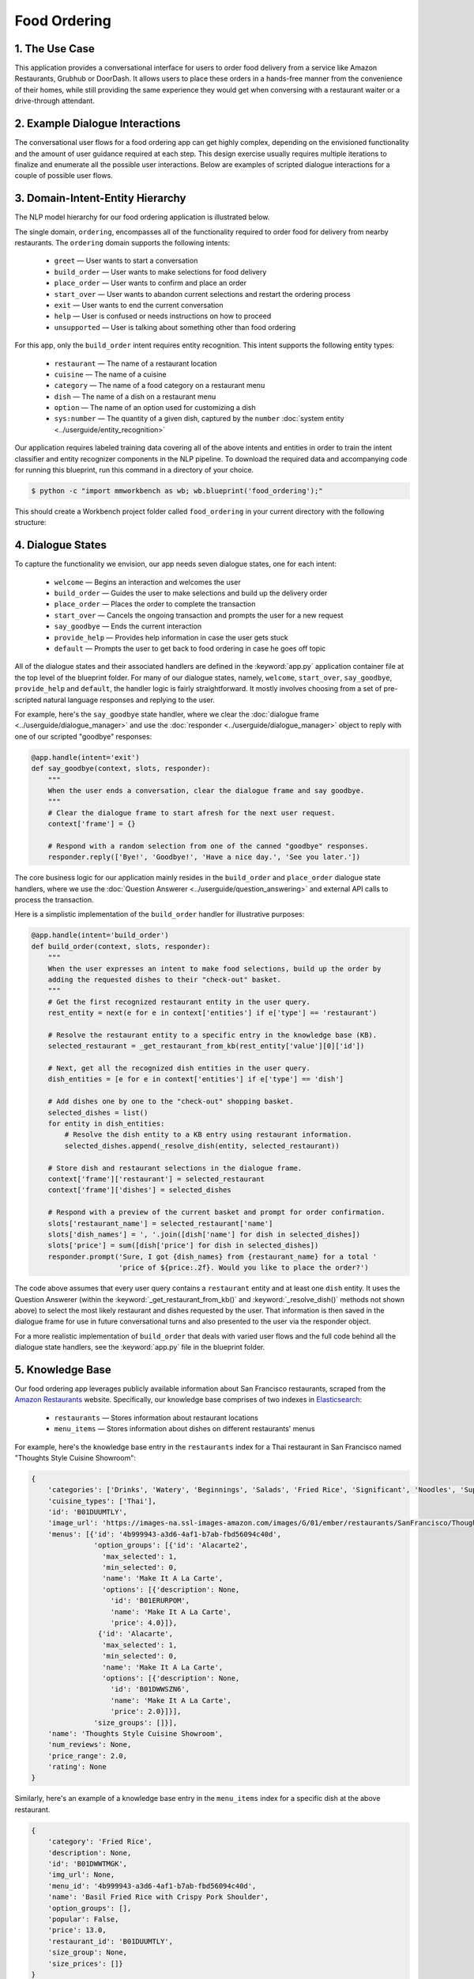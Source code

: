 Food Ordering
=============

1. The Use Case
^^^^^^^^^^^^^^^

This application provides a conversational interface for users to order food delivery from a service like Amazon Restaurants, Grubhub or DoorDash. It allows users to place these orders in a hands-free manner from the convenience of their homes, while still providing the same experience they would get when conversing with a restaurant waiter or a drive-through attendant.


2. Example Dialogue Interactions
^^^^^^^^^^^^^^^^^^^^^^^^^^^^^^^^

The conversational user flows for a food ordering app can get highly complex, depending on the envisioned functionality and the amount of user guidance required at each step. This design exercise usually requires multiple iterations to finalize and enumerate all the possible user interactions. Below are examples of scripted dialogue interactions for a couple of possible user flows.

.. image:: /images/food_ordering_interactions.png
    :width: 700px
    :align: center


3. Domain-Intent-Entity Hierarchy
^^^^^^^^^^^^^^^^^^^^^^^^^^^^^^^^^

The NLP model hierarchy for our food ordering application is illustrated below.

.. image:: /images/food_ordering_hierarchy.png
    :width: 700px
    :align: center

The single domain, ``ordering``, encompasses all of the functionality required to order food for delivery from nearby restaurants. The ``ordering`` domain supports the following intents:

   - ``greet`` — User wants to start a conversation
   - ``build_order`` — User wants to make selections for food delivery
   - ``place_order`` — User wants to confirm and place an order
   - ``start_over`` — User wants to abandon current selections and restart the ordering process
   - ``exit`` — User wants to end the current conversation
   - ``help`` — User is confused or needs instructions on how to proceed
   - ``unsupported`` — User is talking about something other than food ordering

For this app, only the ``build_order`` intent requires entity recognition. This intent supports the following entity types:

   - ``restaurant`` — The name of a restaurant location
   - ``cuisine`` — The name of a cuisine
   - ``category`` — The name of a food category on a restaurant menu
   - ``dish`` — The name of a dish on a restaurant menu
   - ``option`` — The name of an option used for customizing a dish
   - ``sys:number`` — The quantity of a given dish, captured by the ``number`` :doc:`system entity <../userguide/entity_recognition>`

Our application requires labeled training data covering all of the above intents and entities in order to train the intent classifier and entity recognizer components in the NLP pipeline. To download the required data and accompanying code for running this blueprint, run this command in a directory of your choice.

.. code-block:: console

    $ python -c "import mmworkbench as wb; wb.blueprint('food_ordering');"

This should create a Workbench project folder called ``food_ordering`` in your current directory with the following structure:

.. image:: /images/food_ordering_directory.png
    :width: 250px
    :align: center


4. Dialogue States
^^^^^^^^^^^^^^^^^^

To capture the functionality we envision, our app needs seven dialogue states, one for each intent:

   - ``welcome`` — Begins an interaction and welcomes the user
   - ``build_order`` — Guides the user to make selections and build up the delivery order
   - ``place_order`` — Places the order to complete the transaction
   - ``start_over`` — Cancels the ongoing transaction and prompts the user for a new request
   - ``say_goodbye`` — Ends the current interaction
   - ``provide_help`` — Provides help information in case the user gets stuck
   - ``default`` — Prompts the user to get back to food ordering in case he goes off topic

All of the dialogue states and their associated handlers are defined in the :keyword:`app.py` application container file at the top level of the blueprint folder. For many of our dialogue states, namely, ``welcome``, ``start_over``, ``say_goodbye``, ``provide_help`` and ``default``, the handler logic is fairly straightforward. It mostly involves choosing from a set of pre-scripted natural language responses and replying to the user.

For example, here's the ``say_goodbye`` state handler, where we clear the :doc:`dialogue frame <../userguide/dialogue_manager>` and use the :doc:`responder <../userguide/dialogue_manager>` object to reply with one of our scripted "goodbye" responses:

.. code:: python

    @app.handle(intent='exit')
    def say_goodbye(context, slots, responder):
        """
        When the user ends a conversation, clear the dialogue frame and say goodbye.
        """
        # Clear the dialogue frame to start afresh for the next user request.
        context['frame'] = {}

        # Respond with a random selection from one of the canned "goodbye" responses.
        responder.reply(['Bye!', 'Goodbye!', 'Have a nice day.', 'See you later.'])

The core business logic for our application mainly resides in the ``build_order`` and ``place_order`` dialogue state handlers, where we use the :doc:`Question Answerer <../userguide/question_answering>` and external API calls to process the transaction.

Here is a simplistic implementation of the ``build_order`` handler for illustrative purposes:

.. code:: python

    @app.handle(intent='build_order')
    def build_order(context, slots, responder):
        """
        When the user expresses an intent to make food selections, build up the order by 
        adding the requested dishes to their "check-out" basket.
        """
        # Get the first recognized restaurant entity in the user query.
        rest_entity = next(e for e in context['entities'] if e['type'] == 'restaurant')

        # Resolve the restaurant entity to a specific entry in the knowledge base (KB).
        selected_restaurant = _get_restaurant_from_kb(rest_entity['value'][0]['id'])

        # Next, get all the recognized dish entities in the user query.
        dish_entities = [e for e in context['entities'] if e['type'] == 'dish']

        # Add dishes one by one to the "check-out" shopping basket.
        selected_dishes = list()
        for entity in dish_entities:
            # Resolve the dish entity to a KB entry using restaurant information.
            selected_dishes.append(_resolve_dish(entity, selected_restaurant))

        # Store dish and restaurant selections in the dialogue frame.
        context['frame']['restaurant'] = selected_restaurant
        context['frame']['dishes'] = selected_dishes

        # Respond with a preview of the current basket and prompt for order confirmation.
        slots['restaurant_name'] = selected_restaurant['name']
        slots['dish_names'] = ', '.join([dish['name'] for dish in selected_dishes])
        slots['price'] = sum([dish['price'] for dish in selected_dishes])
        responder.prompt('Sure, I got {dish_names} from {restaurant_name} for a total '
                         'price of ${price:.2f}. Would you like to place the order?')

The code above assumes that every user query contains a ``restaurant`` entity and at least one ``dish`` entity. It uses the Question Answerer (within the :keyword:`_get_restaurant_from_kb()` and :keyword:`_resolve_dish()` methods not shown above) to select the most likely restaurant and dishes requested by the user. That information is then saved in the dialogue frame for use in future conversational turns and also presented to the user via the responder object.

For a more realistic implementation of ``build_order`` that deals with varied user flows and the full code behind all the dialogue state handlers, see the :keyword:`app.py` file in the blueprint folder. 


5. Knowledge Base
^^^^^^^^^^^^^^^^^

Our food ordering app leverages publicly available information about San Francisco restaurants, scraped from the `Amazon Restaurants <https://primenow.amazon.com/restaurants>`_ website. Specifically, our knowledge base comprises of two indexes in `Elasticsearch <https://www.elastic.co/products/elasticsearch>`_:

   - ``restaurants`` — Stores information about restaurant locations
   - ``menu_items`` — Stores information about dishes on different restaurants' menus

For example, here's the knowledge base entry in the ``restaurants`` index for a Thai restaurant in San Francisco named "Thoughts Style Cuisine Showroom":

.. code:: javascript

    {
        'categories': ['Drinks', 'Watery', 'Beginnings', 'Salads', 'Fried Rice', 'Significant', 'Noodles', 'Supper Sizzles', 'Sugary'],
        'cuisine_types': ['Thai'],
        'id': 'B01DUUMTLY',
        'image_url': 'https://images-na.ssl-images-amazon.com/images/G/01/ember/restaurants/SanFrancisco/ThoughtsStyleCuisineShowroom/logo_232x174._CB295406843_SX600_QL70_.png',
        'menus': [{'id': '4b999943-a3d6-4af1-b7ab-fbd56094c40d',
                   'option_groups': [{'id': 'Alacarte2',
                     'max_selected': 1,
                     'min_selected': 0,
                     'name': 'Make It A La Carte',
                     'options': [{'description': None,
                       'id': 'B01ERURPOM',
                       'name': 'Make It A La Carte',
                       'price': 4.0}]},
                    {'id': 'Alacarte',
                     'max_selected': 1,
                     'min_selected': 0,
                     'name': 'Make It A La Carte',
                     'options': [{'description': None,
                       'id': 'B01DWWSZN6',
                       'name': 'Make It A La Carte',
                       'price': 2.0}]}],
                   'size_groups': []}],
        'name': 'Thoughts Style Cuisine Showroom',
        'num_reviews': None,
        'price_range': 2.0,
        'rating': None
    }

Similarly, here's an example of a knowledge base entry in the ``menu_items`` index for a specific dish at the above restaurant.

.. code:: javascript

    {
        'category': 'Fried Rice',
        'description': None,
        'id': 'B01DWWTMGK',
        'img_url': None,
        'menu_id': '4b999943-a3d6-4af1-b7ab-fbd56094c40d',
        'name': 'Basil Fried Rice with Crispy Pork Shoulder',
        'option_groups': [],
        'popular': False,
        'price': 13.0,
        'restaurant_id': 'B01DUUMTLY',
        'size_group': None,
        'size_prices': []}
    }

Assuming you have Elasticsearch installed on your machine, running the :keyword:`blueprint()` command described above should build the knowledge base for the food ordering app by creating the two indexes and importing all the necessary data. To verify that the knowledge base has been set up correctly, you can use the Question Answerer to query the indexes.

For example:

.. code:: python

   >>> from mmworkbench.components.question_answerer import QuestionAnswerer
   >>> qa = QuestionAnswerer(app_path='food_ordering')
   >>> qa.get(index='menu_items')[0]
   {
     'category': 'Signature Pizza',
     'description': 'Fresh mushroom, red onion, artichoke heart, green pepper, vine tomato, broccoli, fresh basil, tomato sauce, mozzarella & sprinkle of cheddar',
     'id': 'B06XB2DFDV',
     'img_url': None,
     'menu_id': 'f5f5e585-d56b-45de-b592-c453eaf1f082',
     'name': 'Drag It Thru The Garden',
     'option_groups': ['crust', 'signature toppings2'],
     'popular': False,
     'price': 10.95,
     'restaurant_id': 'B06WRPJ21G',
     'size_group': 'Size',
     'size_prices': [{'id': 'B06X9XWPTV', 'name': 'Indee-8', 'price': 10.95},
      {'id': 'B06XB3FXNZ', 'name': 'Medium-12', 'price': 21.95},
      {'id': 'B06X9ZX74N', 'name': 'Large-14', 'price': 25.95},
      {'id': 'B06XB12GH5', 'name': 'Xlarge-16', 'price': 29.95},
      {'id': 'B06X9XZPJ1', 'name': 'Huge-18', 'price': 33.95}]
   }


6. Training Data
^^^^^^^^^^^^^^^^

The labeled data for training our NLP pipeline was created using a combination of in-house data generation and crowdsourcing techniques. This is an iterative process that is described in more detail in the :doc:`user guide <../userguide/training_data>`. But briefly, it requires at least the following data generation tasks:

1. Exploratory data generation for guiding the app design

.. code:: text

   "How would you talk to a conversational app to place orders for food delivery?"

2. Targeted query generation for training the Intent Classifier

.. code:: text

   (build_order) "What would you say to the app to make food or restaurant selections and
                  create your delivery order?"

   (start_over) "How would you ask the app to cancel your current selections and start over?"

3. Targeted query annotation for training Entity Recognizer

.. code:: text

   (build_order) "Annotate all occurrences of restaurant, cuisine, category, dish and
                  option names in the given query."

4. Targeted synonym generation for training Entity Resolver

.. code:: text

   (restaurant) "What are the different ways in which you would refer to this
                 restaurant location?"

   (dish) "What names would you use to refer to this dish on a restaurant's menu?"

The training data for intent classification and entity recognition can be found in the :keyword:`domains` directory, whereas the data for entity resolution is in the :keyword:`entities` directory, both at the root level of the blueprint folder.


7. Training the NLP Classifiers
^^^^^^^^^^^^^^^^^^^^^^^^^^^^^^^

To put the training data to use and train a baseline NLP system using Workbench's default machine learning settings, use the :keyword:`build()` method of the :keyword:`NaturalLanguageProcessor` class:

.. code:: python

   >>> from mmworkbench.components.nlp import NaturalLanguageProcessor
   >>> nlp = NaturalLanguageProcessor('food_ordering')
   >>> nlp.build()
   Fitting intent classifier: domain='ordering'
   Loading queries from file ordering/build_order/train.txt
   Loading queries from file ordering/exit/train.txt
   Loading queries from file ordering/greet/train.txt
   Loading queries from file ordering/help/train.txt
   Loading queries from file ordering/place_order/train.txt
   Loading queries from file ordering/start_over/train.txt
   Loading queries from file ordering/unsupported/train.txt
   Selecting hyperparameters using k-fold cross validation with 10 splits
   Best accuracy: 98.11%, params: {'C': 100, 'class_weight': {0: 1.7987394957983194, 1: 3.0125475285171097, 2: 0.89798826487845773, 3: 4.4964705882352938, 4: 2.5018518518518515, 5: 1.7559183673469387, 6: 0.46913229018492181}, 'fit_intercept': True}
   Fitting entity recognizer: domain='ordering', intent='place_order'
   Fitting entity recognizer: domain='ordering', intent='unsupported'
   Fitting entity recognizer: domain='ordering', intent='greet'
   Fitting entity recognizer: domain='ordering', intent='exit'
   Fitting entity recognizer: domain='ordering', intent='build_order'
   Selecting hyperparameters using k-fold cross validation with 5 splits
   Best accuracy: 92.46%, params: {'C': 1000000, 'penalty': 'l2'}
   Fitting entity recognizer: domain='ordering', intent='start_over'
   Fitting entity recognizer: domain='ordering', intent='help'

.. tip::

  During active development, it's helpful to increase the :doc:`Workbench logging level <../userguide/getting_started>` to better understand what's happening behind the scenes. All code snippets here assume that logging level has been set to verbose.

You should see a cross validation accuracy of around 98% for the :doc:`Intent Classifier <../userguide/intent_classification>` and about 92% for the :doc:`Entity Recognizer <../userguide/entity_recognition>`. To see how the trained NLP pipeline performs on a test query, use the :keyword:`process()` method.

.. code:: python

   >>> nlp.process("I'd like a mujaddara wrap and two chicken kebab from palmyra")
   {
    'domain': 'ordering',
    'entities': [{'role': None,
      'span': {'end': 24, 'start': 11},
      'text': 'mujaddara wrap',
      'type': 'dish',
      'value': [{'cname': 'Mujaddara Wrap', 'id': 'B01DEFNIRY'}]},
     {'confidence': 0.15634607039069398,
      'role': None,
      'span': {'end': 32, 'start': 30},
      'text': 'two',
      'type': 'sys_number',
      'value': {'value': 2}},
     {'children': [{'confidence': 0.15634607039069398,
        'role': None,
        'span': {'end': 32, 'start': 30},
        'text': 'two',
        'type': 'sys_number',
        'value': {'value': 2}}],
      'role': None,
      'span': {'end': 46, 'start': 34},
      'text': 'chicken kebab',
      'type': 'dish',
      'value': [{'cname': 'Chicken Kebab', 'id': 'B01DEFMUSW'}]},
     {'role': None,
      'span': {'end': 59, 'start': 53},
      'text': 'palmyra',
      'type': 'restaurant',
      'value': [{'cname': 'Palmyra', 'id': 'B01DEFLJIO'}]}],
    'intent': 'build_order',
    'text': "I'd like a mujaddara wrap and two chicken kebab from palmyra"
   }

For the data distributed with this blueprint, the baseline performance is already high. However, when extending the blueprint with your own custom food ordering data, you may find that the default settings may not be optimal and you could get better accuracy by individually optimizing each of the NLP components.

A good place to start is by inspecting the baseline configuration used by the different classifiers. The user guide lists and describes all of the available configuration options in detail. As an example, the code below shows how to access the model and feature extraction settings for the Intent Classifier.

.. code:: python

   >>> ic = nlp.domains['ordering'].intent_classifier
   >>> ic.config.model_settings['classifier_type']
   'logreg'
   >>> ic.config.features
   {
    'bag-of-words': {'lengths': [1]},
    'freq': {'bins': 5},
    'in-gaz': {},
    'length': {}
   }

You can experiment with different learning algorithms (model types), features, hyperparameters and cross-validation settings by passing the appropriate parameters to the classifier's :keyword:`fit()` method. Here are a couple of examples.

Change the feature extraction settings to use bag of bigrams in addition to the default bag of words:

.. code:: python

   >>> features = {
   ...             'bag-of-words': {'lengths': [1, 2]},
   ...             'freq': {'bins': 5},
   ...             'in-gaz': {},
   ...             'length': {}
   ...            }
   >>> ic.fit(features=features)
   Fitting intent classifier: domain='ordering'
   Selecting hyperparameters using k-fold cross validation with 10 splits
   Best accuracy: 98.36%, params: {'C': 10000, 'class_weight': {0: 1.0, 1: 1.0, 2: 1.0, 3: 1.0, 4: 1.0, 5: 1.0, 6: 1.0}, 'fit_intercept': False}

Change the classification model to random forest instead of the default logistic regression:

.. code:: python

   >>> ic.fit(config_name='rforest')
   Fitting intent classifier: domain='ordering'
   Selecting hyperparameters using k-fold cross validation with 10 splits
   Best accuracy: 97.31%, params: {'max_features': 'auto', 'n_estimators': 10, 'n_jobs': -1}

Similar options are available for inspecting and experimenting with the Entity Recognizer and other NLP classifiers as well. Finding the optimal machine learning settings is a highly iterative process consisting of several rounds of model training (with varying configurations), testing and error analysis. Refer to the appropriate sections in the user guide for a detailed discussion on training, tuning and evaluating the various Workbench classifiers.


8. Parser Configuration
^^^^^^^^^^^^^^^^^^^^^^^

Once the NLP classification models are trained, you can configure and run the Workbench :doc:`Language Parser <../userguide/language_parsing>` to link related entities into meaningful entity groups. The application configuration file, :keyword:`config.py`, at the top level of blueprint folder contains the following parser configuration:

.. code:: javascript

   PARSER_CONFIG = {
       'dish': {
           'option': {'linking_words': {'with'}},
           'sys_number': {'max_instances': 1, 'right': False}
       },
       'option': {
           'sys_number': {'max_instances': 1, 'right': False}
       }
   }

In simple terms, the configuration for our food ordering app specifies that a dish entity can have a numeric quantity entity and an option entity as its attributes, and an option can in turn have another quantity entity associated with it. In addition to defining the head — dependent relations between the entities, the config also defines constraints such as the number of allowed dependents of a certain kind, the allowed attachment directions, etc. These constraints improve parsing accuracy by helping to eliminate potentially incorrect parse hypotheses. A full list of configurable constraints can be found in the :doc:`user guide <../userguide/language_parsing>`.

Since the parser runs as the last step in the NLP pipeline, the easiest way to test it is using the Natural Language Processor's :keyword:`process()` method.

.. code:: python

   >>> query = "Two chicken kebab and a kibbi platter with a side of mujadara from palmyra"
   >>> entities = nlp.process(query)['entities']

You can then look at the :keyword:`children` property of each entity to see its dependent entities. For example, you can verify that the numeric quantity "two" gets attached to the dish "chicken kebab":

.. code:: python

   >>> entities[1]
   {
    'children': [{
        'confidence': 0.15634607039069398,
        'role': None,
        'span': {'end': 2, 'start': 0},
        'text': 'Two',
        'type': 'sys_number',
        'value': {'value': 2}
    }],
    'role': None,
    'span': {'end': 16, 'start': 4},
    'text': 'chicken kebab',
    'type': 'dish',
    'value': [{'cname': 'Chicken Kebab', 'id': 'B01DEFMUSW'}]
   }

Similarly, the option "mujadara" should apply to the second dish, "kibbi platter":

.. code:: python

   >>> entities[2]
   {
    'children': [{
        'role': None,
        'span': {'end': 60, 'start': 53},
        'text': 'mujadara',
        'type': 'option',
        'value': [{'cname': 'Mujadara', 'id': 'B01DEFLSN0'}]
    }],
    'role': None,
    'span': {'end': 36, 'start': 24},
    'text': 'kibbi platter',
    'type': 'dish',
    'value': [{'cname': 'Kibbi Platter', 'id': 'B01DEFLCL8'}]
   }

Lastly, the restaurant "Palmyra" is a standalone entity without any dependents and hence has no :keyword:`children`:

.. code:: python

   >>> entities[4]
   {
    'role': None,
    'span': {'end': 73, 'start': 67},
    'text': 'palmyra',
    'type': 'restaurant',
    'value': [{'cname': 'Palmyra', 'id': 'B01DEFLJIO'}]
   }

When extending the blueprint to your custom application data, the parser should work fine out-of-the-box for most queries as long as the head — dependent relations are properly set in the configuration file. Generally speaking, you should be able to improve its accuracy even further by experimenting with the parser constraints and optimizing them for what makes the best sense for your data. Read the :doc:`Language Parser user guide <../userguide/language_parsing>` for a more detailed discussion.


